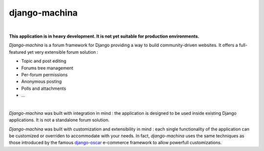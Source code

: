 django-machina
==============

.. image:: http://img.shields.io/travis/ellmetha/django-machina.svg?style=flat-square
    :target: http://travis-ci.org/ellmetha/django-machina
    :alt: Build status

.. image:: http://img.shields.io/coveralls/ellmetha/django-machina.svg?style=flat-square
    :target: https://coveralls.io/r/ellmetha/django-machina
    :alt: Coveralls status

|

**This application is in heavy development. It is not yet suitable for production environments.**

*Django-machina* is a forum framework for Django providing a way to build community-driven websites. It offers a full-featured yet very extensible forum solution :

* Topic and post editing
* Forums tree management
* Per-forum permissions
* Anonymous posting
* Polls and attachments
* ...

.. image:: https://raw.githubusercontent.com/ellmetha/django-machina/master/docs/images/machina_forum_header.png
  :target: http://django-machina.readthedocs.org/en/latest/

|

*Django-machina* was built with integration in mind : the application is designed to be used inside existing Django applications. It is not a standalone forum solution.

*Django-machina* was built with customization and extensibility in mind : each single functionality of the application can be customized or overriden to accommodate with your needs. In fact, *django-machina* uses the same techniques as those introduced by the famous django-oscar_ e-commerce framework to allow powerfull customizations.

.. _django-oscar: https://github.com/django-oscar/django-oscar


